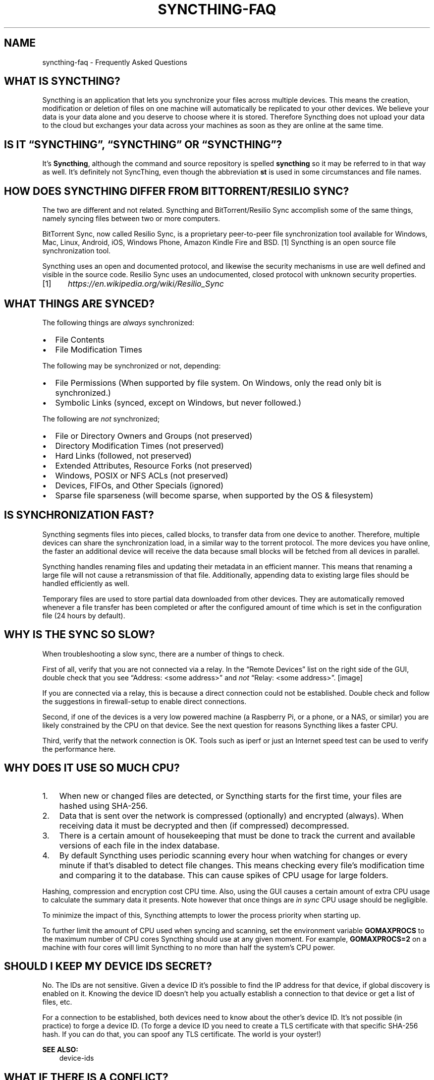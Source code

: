 .\" Man page generated from reStructuredText.
.
.TH "SYNCTHING-FAQ" "7" "May 12, 2020" "v1" "Syncthing"
.SH NAME
syncthing-faq \- Frequently Asked Questions
.
.nr rst2man-indent-level 0
.
.de1 rstReportMargin
\\$1 \\n[an-margin]
level \\n[rst2man-indent-level]
level margin: \\n[rst2man-indent\\n[rst2man-indent-level]]
-
\\n[rst2man-indent0]
\\n[rst2man-indent1]
\\n[rst2man-indent2]
..
.de1 INDENT
.\" .rstReportMargin pre:
. RS \\$1
. nr rst2man-indent\\n[rst2man-indent-level] \\n[an-margin]
. nr rst2man-indent-level +1
.\" .rstReportMargin post:
..
.de UNINDENT
. RE
.\" indent \\n[an-margin]
.\" old: \\n[rst2man-indent\\n[rst2man-indent-level]]
.nr rst2man-indent-level -1
.\" new: \\n[rst2man-indent\\n[rst2man-indent-level]]
.in \\n[rst2man-indent\\n[rst2man-indent-level]]u
..
.SH WHAT IS SYNCTHING?
.sp
Syncthing is an application that lets you synchronize your files across multiple
devices. This means the creation, modification or deletion of files on one
machine will automatically be replicated to your other devices. We believe your
data is your data alone and you deserve to choose where it is stored. Therefore
Syncthing does not upload your data to the cloud but exchanges your data across
your machines as soon as they are online at the same time.
.SH IS IT “SYNCTHING”, “SYNCTHING” OR “SYNCTHING”?
.sp
It’s \fBSyncthing\fP, although the command and source repository is spelled
\fBsyncthing\fP so it may be referred to in that way as well. It’s definitely not
SyncThing, even though the abbreviation \fBst\fP is used in some
circumstances and file names.
.SH HOW DOES SYNCTHING DIFFER FROM BITTORRENT/RESILIO SYNC?
.sp
The two are different and not related. Syncthing and BitTorrent/Resilio Sync accomplish
some of the same things, namely syncing files between two or more computers.
.sp
BitTorrent Sync, now called Resilio Sync, is a proprietary peer\-to\-peer file
synchronization tool available for Windows, Mac, Linux, Android, iOS, Windows
Phone, Amazon Kindle Fire and BSD. [1] Syncthing is an open source file
synchronization tool.
.sp
Syncthing uses an open and documented protocol, and likewise the security
mechanisms in use are well defined and visible in the source code. Resilio
Sync uses an undocumented, closed protocol with unknown security properties.
.IP [1] 5
\fI\%https://en.wikipedia.org/wiki/Resilio_Sync\fP
.SH WHAT THINGS ARE SYNCED?
.sp
The following things are \fIalways\fP synchronized:
.INDENT 0.0
.IP \(bu 2
File Contents
.IP \(bu 2
File Modification Times
.UNINDENT
.sp
The following may be synchronized or not, depending:
.INDENT 0.0
.IP \(bu 2
File Permissions (When supported by file system. On Windows, only the
read only bit is synchronized.)
.IP \(bu 2
Symbolic Links (synced, except on Windows, but never followed.)
.UNINDENT
.sp
The following are \fInot\fP synchronized;
.INDENT 0.0
.IP \(bu 2
File or Directory Owners and Groups (not preserved)
.IP \(bu 2
Directory Modification Times (not preserved)
.IP \(bu 2
Hard Links (followed, not preserved)
.IP \(bu 2
Extended Attributes, Resource Forks (not preserved)
.IP \(bu 2
Windows, POSIX or NFS ACLs (not preserved)
.IP \(bu 2
Devices, FIFOs, and Other Specials (ignored)
.IP \(bu 2
Sparse file sparseness (will become sparse, when supported by the OS & filesystem)
.UNINDENT
.SH IS SYNCHRONIZATION FAST?
.sp
Syncthing segments files into pieces, called blocks, to transfer data from one
device to another. Therefore, multiple devices can share the synchronization
load, in a similar way to the torrent protocol. The more devices you have online,
the faster an additional device will receive the data
because small blocks will be fetched from all devices in parallel.
.sp
Syncthing handles renaming files and updating their metadata in an efficient
manner. This means that renaming a large file will not cause a retransmission of
that file. Additionally, appending data to existing large files should be
handled efficiently as well.
.sp
Temporary files are used to store partial data
downloaded from other devices. They are automatically removed whenever a file
transfer has been completed or after the configured amount of time which is set
in the configuration file (24 hours by default).
.SH WHY IS THE SYNC SO SLOW?
.sp
When troubleshooting a slow sync, there are a number of things to check.
.sp
First of all, verify that you are not connected via a relay. In the “Remote
Devices” list on the right side of the GUI, double check that you see
“Address: <some address>” and \fInot\fP “Relay: <some address>”.
[image]
.sp
If you are connected via a relay, this is because a direct connection could
not be established. Double check and follow the suggestions in
firewall\-setup to enable direct connections.
.sp
Second, if one of the devices is a very low powered machine (a Raspberry Pi,
or a phone, or a NAS, or similar) you are likely constrained by the CPU on
that device. See the next question for reasons Syncthing likes a faster CPU.
.sp
Third, verify that the network connection is OK. Tools such as iperf or just
an Internet speed test can be used to verify the performance here.
.SH WHY DOES IT USE SO MUCH CPU?
.INDENT 0.0
.IP 1. 3
When new or changed files are detected, or Syncthing starts for the
first time, your files are hashed using SHA\-256.
.IP 2. 3
Data that is sent over the network is compressed (optionally) and
encrypted (always). When receiving data it must be decrypted and then (if
compressed) decompressed.
.IP 3. 3
There is a certain amount of housekeeping that must be done to track the
current and available versions of each file in the index database.
.IP 4. 3
By default Syncthing uses periodic scanning every hour when watching for
changes or every minute if that’s disabled to detect
file changes. This means checking every file’s modification time and
comparing it to the database. This can cause spikes of CPU usage for large
folders.
.UNINDENT
.sp
Hashing, compression and encryption cost CPU time. Also, using the GUI
causes a certain amount of extra CPU usage to calculate the summary data it
presents. Note however that once things are \fIin sync\fP CPU usage should be
negligible.
.sp
To minimize the impact of this, Syncthing attempts to lower the
process priority when starting up.
.sp
To further limit the amount of CPU used when syncing and scanning, set the
environment variable \fBGOMAXPROCS\fP to the maximum number of CPU cores
Syncthing should use at any given moment. For example, \fBGOMAXPROCS=2\fP on a
machine with four cores will limit Syncthing to no more than half the
system’s CPU power.
.SH SHOULD I KEEP MY DEVICE IDS SECRET?
.sp
No. The IDs are not sensitive. Given a device ID it’s possible to find the IP
address for that device, if global discovery is enabled on it. Knowing the device
ID doesn’t help you actually establish a connection to that device or get a list
of files, etc.
.sp
For a connection to be established, both devices need to know about the other’s
device ID. It’s not possible (in practice) to forge a device ID. (To forge a
device ID you need to create a TLS certificate with that specific SHA\-256 hash.
If you can do that, you can spoof any TLS certificate. The world is your
oyster!)
.sp
\fBSEE ALSO:\fP
.INDENT 0.0
.INDENT 3.5
device\-ids
.UNINDENT
.UNINDENT
.SH WHAT IF THERE IS A CONFLICT?
.sp
Syncthing does recognize conflicts. When a file has been modified on two devices
simultaneously and the content actually differs, one of the files will be
renamed to \fB<filename>.sync\-conflict\-<date>\-<time>\-<modifiedBy>.<ext>\fP\&. The file with the
older modification time will be marked as the conflicting file and thus be
renamed. If the modification times are equal, the file originating from the
device which has the larger value of the first 63 bits for his device ID will be
marked as the conflicting file.
If the conflict is between a modification and a deletion of the file, the
modified file always wins and is resurrected without renaming on the
device where it was deleted.
.sp
Beware that the \fB<filename>.sync\-conflict\-<date>\-<time>\-<modifiedBy>.<ext>\fP files are
treated as normal files after they are created, so they are propagated between
devices. We do this because the conflict is detected and resolved on one device,
creating the \fBsync\-conflict\fP file, but it’s just as much of a conflict
everywhere else and we don’t know which of the conflicting files is the “best”
from the user point of view.
.SH HOW DO I SERVE A FOLDER FROM A READ ONLY FILESYSTEM?
.sp
Syncthing requires a “folder marker” to indicate that the folder is present
and healthy. By default this is a directory called \fB\&.stfolder\fP that is
created by Syncthing when the folder is added. If this folder can’t be
created (you are serving files from a CD or something) you can instead set
the advanced config \fBMarker Name\fP to the name of some file or folder that
you know will always exist in the folder.
.SH I REALLY HATE THE .STFOLDER DIRECTORY, CAN I REMOVE IT?
.sp
See the previous question.
.SH AM I ABLE TO NEST SHARED FOLDERS IN SYNCTHING?
.sp
Sharing a folder that is within an already shared folder is possible, but it has
its caveats. What you must absolutely avoid are circular shares. This is just
one example, there may be other undesired effects. Nesting shared folders is not
supported, recommended or coded for, but it can be done successfully when you
know what you’re doing \- you have been warned.
.SH HOW DO I RENAME/MOVE A SYNCED FOLDER?
.sp
Syncthing doesn’t have a direct way to do this, as it’s potentially
dangerous to do so if you’re not careful \- it may result in data loss if
something goes wrong during the move and is synchronized to your other
devices.
.sp
The easy way to rename or move a synced folder on the local system is to
remove the folder in the Syncthing UI, move it on disk, then re\-add it using
the new path.
.sp
It’s best to do this when the folder is already in sync between your
devices, as it is otherwise unpredictable which changes will “win” after the
move. Changes made on other devices may be overwritten, or changes made
locally may be overwritten by those on other devices.
.sp
An alternative way is to shut down Syncthing, move the folder on disk (including
the \fB\&.stfolder\fP marker), edit the path directly in \fBconfig.xml\fP in the
configuration folder (see config) and then start Syncthing again.
.SH HOW DO I CONFIGURE MULTIPLE USERS ON A SINGLE MACHINE?
.sp
Each user should run their own Syncthing instance. Be aware that you might need
to configure listening ports such that they do not overlap (see config).
.SH DOES SYNCTHING SUPPORT SYNCING BETWEEN FOLDERS ON THE SAME SYSTEM?
.sp
No. Syncthing is not designed to sync locally and the overhead involved in
doing so using Syncthing’s method would be wasteful. There are better
programs to achieve this such as [rsync](\fI\%https://rsync.samba.org/\fP) or
[Unison](\fI\%https://www.cis.upenn.edu/~bcpierce/unison\fP).
.SH WHEN I DO HAVE TWO DISTINCT SYNCTHING-MANAGED FOLDERS ON TWO HOSTS, HOW DOES SYNCTHING HANDLE MOVING FILES BETWEEN THEM?
.sp
Syncthing does not specially handle this case, and most files most likely get
re\-downloaded.
.sp
In detail, the behavior depends on the scan order. If you have folder A and B,
and move files from A to B, if A gets scanned first, it will announce removal of
the files to others who will remove the files. As you rescan B, B will
announce addition of new files, and other peers will have nowhere to get
them from apart from re\-downloading them.
.sp
If B gets rescanned first, B will announce additions first, remote
peers will reconstruct the files (not rename, more like copy block by
block) from A, and then as A gets rescanned remove the files from A.
.sp
A workaround would be to copy first from A to B, rescan B, wait for B to
rebuild on remote ends, and then delete from A.
.SH IS SYNCTHING MY IDEAL BACKUP APPLICATION?
.sp
No. Syncthing is not a great backup application because all changes to your
files (modifications, deletions, etc.) will be propagated to all your
devices. You can enable versioning, but we encourage the use of other tools
to keep your data safe from your (or our) mistakes.
.SH WHY IS THERE NO IOS CLIENT?
.sp
There is an alternative implementation of Syncthing (using the same network
protocol) called \fBfsync()\fP\&. There are no plans by the current Syncthing
team to support iOS in the foreseeable future, as the code required to do so
would be quite different from what Syncthing is today.
.SH HOW CAN I EXCLUDE FILES WITH BRACKETS ([]) IN THE NAME?
.sp
The patterns in .stignore are glob patterns, where brackets are used to
denote character ranges. That is, the pattern \fBq[abc]x\fP will match the
files \fBqax\fP, \fBqbx\fP and \fBqcx\fP\&.
.sp
To match an actual file \fIcalled\fP \fBq[abc]x\fP the pattern needs to “escape”
the brackets, like so: \fBq\e[abc\e]x\fP\&.
.sp
On Windows, escaping special characters is not supported as the \fB\e\fP
character is used as a path separator. On the other hand, special characters
such as \fB[\fP and \fB?\fP are not allowed in file names on Windows.
.SH WHY IS THE SETUP MORE COMPLICATED THAN BITTORRENT/RESILIO SYNC?
.sp
Security over convenience. In Syncthing you have to setup both sides to
connect two devices. An attacker can’t do much with a stolen device ID, because
you have to add the device on the other side too. You have better control
where your files are transferred.
.sp
This is an area that we are working to improve in the long term.
.SH HOW DO I ACCESS THE WEB GUI FROM ANOTHER COMPUTER?
.sp
The default listening address is 127.0.0.1:8384, so you can only access the
GUI from the same machine. This is for security reasons. Change the \fBGUI
listen address\fP through the web UI from \fB127.0.0.1:8384\fP to
\fB0.0.0.0:8384\fP or change the config.xml:
.INDENT 0.0
.INDENT 3.5
.sp
.nf
.ft C
<gui enabled="true" tls="false">
  <address>127.0.0.1:8384</address>
.ft P
.fi
.UNINDENT
.UNINDENT
.sp
to
.INDENT 0.0
.INDENT 3.5
.sp
.nf
.ft C
<gui enabled="true" tls="false">
  <address>0.0.0.0:8384</address>
.ft P
.fi
.UNINDENT
.UNINDENT
.sp
Then the GUI is accessible from everywhere. You should set a password and
enable HTTPS with this configuration. You can do this from inside the GUI.
.sp
If both your computers are Unix\-like (Linux, Mac, etc.) you can also leave the
GUI settings at default and use an ssh port forward to access it. For
example,
.INDENT 0.0
.INDENT 3.5
.sp
.nf
.ft C
$ ssh \-L 9090:127.0.0.1:8384 user@othercomputer.example.com
.ft P
.fi
.UNINDENT
.UNINDENT
.sp
will log you into othercomputer.example.com, and present the \fIremote\fP
Syncthing GUI on \fI\%http://localhost:9090\fP on your \fIlocal\fP computer.
.sp
If you only want to access the remote gui and don’t want the terminal
session, use this example,
.INDENT 0.0
.INDENT 3.5
.sp
.nf
.ft C
$ ssh \-N \-L 9090:127.0.0.1:8384 user@othercomputer.example.com
.ft P
.fi
.UNINDENT
.UNINDENT
.sp
If only your remote computer is Unix\-like,
you can still access it with ssh from Windows.
.sp
Under Windows 10 (64 bit) you can use the same ssh command if you install
the Windows Subsystem for Linux.
\fI\%https://msdn.microsoft.com/en\-gb/commandline/wsl/install_guide\fP
.sp
Another Windows way to run ssh is to install gow.
(Gnu On Windows) \fI\%https://github.com/bmatzelle/gow\fP
.sp
The easiest way to install gow is with chocolatey.
\fI\%https://chocolatey.org/\fP
.SH WHY DO I GET “HOST CHECK ERROR” IN THE GUI/API?
.sp
Since version 0.14.6 Syncthing does an extra security check when the GUI/API
is bound to localhost \- namely that the browser is talking to localhost.
This protects against most forms of \fI\%DNS rebinding attack\fP <\fBhttps://en.wikipedia.org/wiki/DNS_rebinding\fP> against the GUI.
.sp
To pass this test, ensure that you are accessing the GUI using an URL that
begins with \fIhttp://localhost\fP, \fIhttp://127.0.0.1\fP or \fIhttp://[::1]\fP\&. HTTPS
is fine too, of course.
.sp
If you are using a proxy in front of Syncthing you may need to disable this
check, after ensuring that the proxy provides sufficient authentication to
protect against unauthorized access. Either:
.INDENT 0.0
.IP \(bu 2
Make sure the proxy sets a \fIHost\fP header containing \fIlocalhost\fP, or
.IP \(bu 2
Set \fIinsecureSkipHostcheck\fP in the advanced settings, or
.IP \(bu 2
Bind the GUI/API to a non\-localhost listen port.
.UNINDENT
.sp
In all cases, username/password authentication and HTTPS should be used.
.SH MY SYNCTHING DATABASE IS CORRUPT
.sp
This is almost always a result of bad RAM, storage device or other hardware. When the index database is found to be corrupt Syncthing cannot operate and will note this in the logs and exit. To overcome this delete the \fI\%database folder\fP <\fBhttps://docs.syncthing.net/users/config.html#description\fP> inside Syncthing’s home directory and re\-start Syncthing. It will then need to perform a full re\-hashing of all shared folders. You should check your system in case the underlying cause is indeed faulty hardware which may put the system at risk of further data loss.
.SH I DON’T LIKE THE GUI OR THE THEME. CAN IT BE CHANGED?
.sp
You can change the theme in the settings. Syncthing ships with other themes
than the default.
.sp
If you want a custom theme or a completely different GUI, you can add your
own.
By default, Syncthing will look for a directory \fBgui\fP inside the Syncthing
home folder. To change the directory to look for themes, you need to set the
STGUIASSETS environment variable. To get the concrete directory, run
syncthing with the \fB\-paths\fP parameter. It will print all the relevant paths,
including the “GUI override directory”.
.sp
To add e.g. a red theme, you can create the file \fBred/assets/css/theme.css\fP
inside the GUI override directory to override the default CSS styles.
.sp
To create a whole new GUI, you should checkout the files at
\fI\%https://github.com/syncthing/syncthing/tree/master/gui/default\fP
to get an idea how to do that.
.SH WHY DO I SEE SYNCTHING TWICE IN TASK MANAGER?
.sp
One process manages the other, to capture logs and manage restarts. This
makes it easier to handle upgrades from within Syncthing itself, and also
ensures that we get a nice log file to help us narrow down the cause for
crashes and other bugs.
.SH WHERE DO SYNCTHING LOGS GO TO?
.sp
Syncthing logs to stdout by default. On Windows Syncthing by default also
creates \fBsyncthing.log\fP in Syncthing’s home directory (run \fBsyncthing
\-paths\fP to see where that is). Command line option \fB\-logfile\fP can be used
to specify a user\-defined logfile.
.SH HOW CAN I VIEW THE HISTORY OF CHANGES?
.sp
The web GUI contains a \fBGlobal Changes\fP button under the device list which
displays changes since the last (re)start of Syncthing. With the \fB\-audit\fP
option you can enable a persistent, detailed log of changes and most
activities, which contains a \fBJSON\fP formatted  sequence of events in the
\fB~/.config/syncthing/audit\-_date_\-_time_.log\fP file.
.SH DOES THE AUDIT LOG CONTAIN EVERY CHANGE?
.sp
The audit log (and the \fBGlobal Changes\fP window) sees the changes that your
Syncthing sees. When Syncthing is continuously connected it usually sees every change
happening immediately and thus knows which node initiated the change.
When topology gets complex or when your node reconnects after some time offline,
Syncthing synchronises with its neighbours: It gets the latest synchronised state
from the neighbour, which is the \fIresult\fP of all the changes between the last
known state (before disconnect or network delay) and the current state at the
neighbour, and if there were updates, deletes, creates, conflicts, which were
overlapping we only see the \fIlatest change\fP for a given file or directory (and
the node where that latest change occurred). When we connect to multiple neighbours
Syncthing decides which neighbor has the latest state, or if the states conflict
it initiates the conflict resolution procedure, which in the end results in a consistent
up\-to\-date state with all the neighbours.
.SH HOW DO I UPGRADE SYNCTHING?
.sp
If you use a package manager such as Debian’s apt\-get, you should upgrade
using the package manager. If you use the binary packages linked from
Syncthing.net, you can use Syncthing built in automatic upgrades.
.INDENT 0.0
.IP \(bu 2
If automatic upgrades is enabled (which is the default), Syncthing will
upgrade itself automatically within 24 hours of a new release.
.IP \(bu 2
The upgrade button appears in the web GUI when a new version has been
released. Pressing it will perform an upgrade.
.IP \(bu 2
To force an upgrade from the command line, run \fBsyncthing \-upgrade\fP\&.
.UNINDENT
.sp
Note that your system should have CA certificates installed which allow a
secure connection to GitHub (e.g. FreeBSD requires \fBsudo pkg install
ca_root_nss\fP). If \fBcurl\fP or \fBwget\fP works with normal HTTPS sites, then
so should Syncthing.
.SH WHERE DO I FIND THE LATEST RELEASE?
.sp
We release new versions through GitHub. The latest release is always found
\fI\%on the release page\fP <\fBhttps://github.com/syncthing/syncthing/releases/latest\fP>\&. Unfortunately
GitHub does not provide a single URL to automatically download the latest
version. We suggest to use the GitHub API at
\fI\%https://api.github.com/repos/syncthing/syncthing/releases/latest\fP and parsing
the JSON response.
.SH HOW DO I RUN SYNCTHING AS A DAEMON PROCESS ON LINUX?
.sp
If you’re using systemd, runit, or upstart, we already ship examples, check
\fI\%https://github.com/syncthing/syncthing/tree/master/etc\fP for example
configurations.
.sp
If however you’re not using one of these tools, you have a couple of options.
If your system has a tool called \fBstart\-stop\-daemon\fP installed (that’s the name
of the command, not the package), look into the local documentation for that, it
will almost certainly cover 100% of what you want to do.  If you don’t have
\fBstart\-stop\-daemon\fP, there are a bunch of other software packages you could use
to do this.  The most well known is called daemontools, and can be found in the
standard package repositories for  almost every modern Linux distribution.
Other popular tools with similar functionality include S6 and the aforementioned
runit.
.SH HOW DO I INCREASE THE INOTIFY LIMIT TO GET MY FILESYSTEM WATCHER TO WORK?
.sp
You are probably reading this because you encountered the following error with
the filesystem watcher on linux:
.INDENT 0.0
.INDENT 3.5
Failed to start filesystem watcher for folder yourLabel (yourID): failed to
setup inotify handler. Please increase inotify limits, see
\fI\%https://docs.syncthing.net/users/faq.html#inotify\-limits\fP
.UNINDENT
.UNINDENT
.sp
Linux typically restricts the amount of watches per user (usually 8192). When
you have more directories you need to adjust that number.
.sp
On many Linux distributions you can run the following to fix it:
.INDENT 0.0
.INDENT 3.5
.sp
.nf
.ft C
echo "fs.inotify.max_user_watches=204800" | sudo tee \-a /etc/sysctl.conf
.ft P
.fi
.UNINDENT
.UNINDENT
.sp
On Arch Linux and potentially others it is preferred to write this line into a
separate file, i.e. you should run:
.INDENT 0.0
.INDENT 3.5
.sp
.nf
.ft C
echo "fs.inotify.max_user_watches=204800" | sudo tee \-a /etc/sysctl.d/90\-override.conf
.ft P
.fi
.UNINDENT
.UNINDENT
.sp
This only takes effect after a reboot. To adjust the limit immediately, run:
.INDENT 0.0
.INDENT 3.5
.sp
.nf
.ft C
sudo sh \-c \(aqecho 204800 > /proc/sys/fs/inotify/max_user_watches\(aq
.ft P
.fi
.UNINDENT
.UNINDENT
.SH HOW DO I RESET THE GUI PASSWORD?
.sp
If you’ve forgotten/lost the GUI password, you can remove it by deleting the \fB<user>\fP and \fB<password>\fP XML tags from the \fB<gui>\fP block in file \fBconfig.xml\fP\&. This should be done while Syncthing is not running. The location of the file depends on OS and is described in the configuration documentation.
.sp
For example, the two emphasized lines below would be removed from the file.
.INDENT 0.0
.INDENT 3.5
.sp
.nf
.ft C
<gui enabled="true" tls="false" debugging="false">
   <address>127.0.0.1:8384</address>
   <user>syncguy</user>
   <password>$2a$10$s9wWHOQe...Cq7GPye69</password>
   <apikey>9RCKohqCAyrj5RjpyZdR2wXmQ9PyQFeN</apikey>
   <theme>default</theme>
</gui>
.ft P
.fi
.UNINDENT
.UNINDENT
.SH AUTHOR
The Syncthing Authors
.SH COPYRIGHT
2014-2019, The Syncthing Authors
.\" Generated by docutils manpage writer.
.
